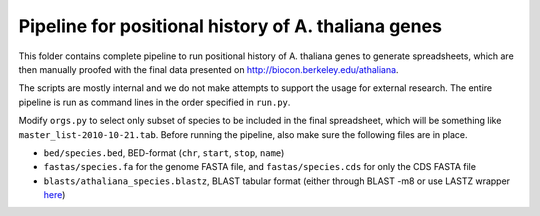 Pipeline for positional history of A. thaliana genes
=====================================================

This folder contains complete pipeline to run positional history of A. thaliana
genes to generate spreadsheets, which are then manually proofed with the final
data presented on http://biocon.berkeley.edu/athaliana.

The scripts are mostly internal and we do not make attempts to support the
usage for external research. The entire pipeline is run as command lines in the
order specified in ``run.py``.

Modify ``orgs.py`` to select only subset of species to be included in the final
spreadsheet, which will be something like ``master_list-2010-10-21.tab``. Before
running the pipeline, also make sure the following files are in place. 

* ``bed/species.bed``, BED-format (``chr``, ``start``, ``stop``, ``name``)
* ``fastas/species.fa`` for the genome FASTA file, and ``fastas/species.cds``
  for only the CDS FASTA file
* ``blasts/athaliana_species.blastz``, BLAST tabular format (either through
  BLAST -m8 or use LASTZ wrapper `here
  <http://github.com/tanghaibao/bio-pipeline/tree/master/lastz_wrapper/>`_)
